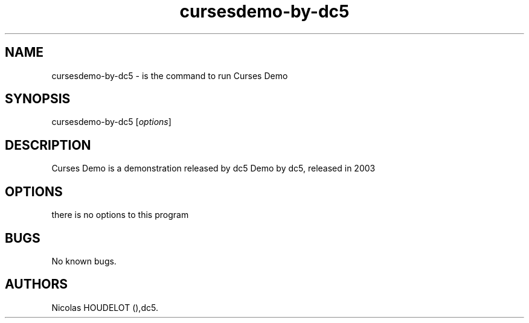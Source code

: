 .\" Automatically generated by Pandoc 2.9.2.1
.\"
.TH "cursesdemo-by-dc5" "6" "2016-03-09" "Curses Demo User Manuals" ""
.hy
.SH NAME
.PP
cursesdemo-by-dc5 - is the command to run Curses Demo
.SH SYNOPSIS
.PP
cursesdemo-by-dc5 [\f[I]options\f[R]]
.SH DESCRIPTION
.PP
Curses Demo is a demonstration released by dc5 Demo by dc5, released in
2003
.SH OPTIONS
.PP
there is no options to this program
.SH BUGS
.PP
No known bugs.
.SH AUTHORS
Nicolas HOUDELOT (),dc5.
